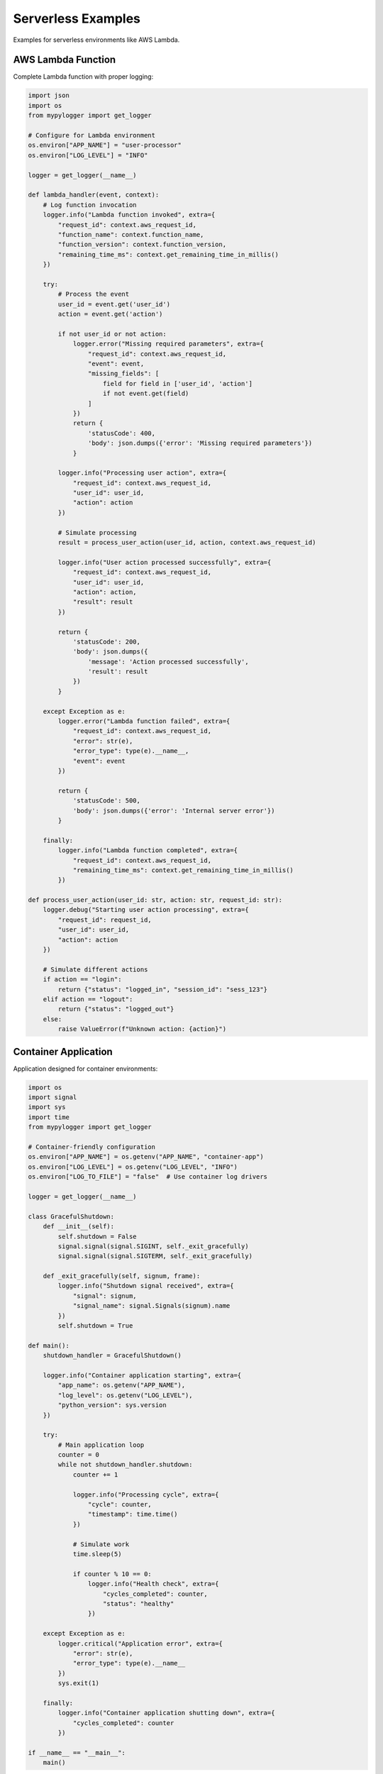 Serverless Examples
===================

Examples for serverless environments like AWS Lambda.

AWS Lambda Function
-------------------

Complete Lambda function with proper logging:

.. code-block:: python

   import json
   import os
   from mypylogger import get_logger
   
   # Configure for Lambda environment
   os.environ["APP_NAME"] = "user-processor"
   os.environ["LOG_LEVEL"] = "INFO"
   
   logger = get_logger(__name__)
   
   def lambda_handler(event, context):
       # Log function invocation
       logger.info("Lambda function invoked", extra={
           "request_id": context.aws_request_id,
           "function_name": context.function_name,
           "function_version": context.function_version,
           "remaining_time_ms": context.get_remaining_time_in_millis()
       })
       
       try:
           # Process the event
           user_id = event.get('user_id')
           action = event.get('action')
           
           if not user_id or not action:
               logger.error("Missing required parameters", extra={
                   "request_id": context.aws_request_id,
                   "event": event,
                   "missing_fields": [
                       field for field in ['user_id', 'action'] 
                       if not event.get(field)
                   ]
               })
               return {
                   'statusCode': 400,
                   'body': json.dumps({'error': 'Missing required parameters'})
               }
           
           logger.info("Processing user action", extra={
               "request_id": context.aws_request_id,
               "user_id": user_id,
               "action": action
           })
           
           # Simulate processing
           result = process_user_action(user_id, action, context.aws_request_id)
           
           logger.info("User action processed successfully", extra={
               "request_id": context.aws_request_id,
               "user_id": user_id,
               "action": action,
               "result": result
           })
           
           return {
               'statusCode': 200,
               'body': json.dumps({
                   'message': 'Action processed successfully',
                   'result': result
               })
           }
           
       except Exception as e:
           logger.error("Lambda function failed", extra={
               "request_id": context.aws_request_id,
               "error": str(e),
               "error_type": type(e).__name__,
               "event": event
           })
           
           return {
               'statusCode': 500,
               'body': json.dumps({'error': 'Internal server error'})
           }
       
       finally:
           logger.info("Lambda function completed", extra={
               "request_id": context.aws_request_id,
               "remaining_time_ms": context.get_remaining_time_in_millis()
           })
   
   def process_user_action(user_id: str, action: str, request_id: str):
       logger.debug("Starting user action processing", extra={
           "request_id": request_id,
           "user_id": user_id,
           "action": action
       })
       
       # Simulate different actions
       if action == "login":
           return {"status": "logged_in", "session_id": "sess_123"}
       elif action == "logout":
           return {"status": "logged_out"}
       else:
           raise ValueError(f"Unknown action: {action}")

Container Application
---------------------

Application designed for container environments:

.. code-block:: python

   import os
   import signal
   import sys
   import time
   from mypylogger import get_logger
   
   # Container-friendly configuration
   os.environ["APP_NAME"] = os.getenv("APP_NAME", "container-app")
   os.environ["LOG_LEVEL"] = os.getenv("LOG_LEVEL", "INFO")
   os.environ["LOG_TO_FILE"] = "false"  # Use container log drivers
   
   logger = get_logger(__name__)
   
   class GracefulShutdown:
       def __init__(self):
           self.shutdown = False
           signal.signal(signal.SIGINT, self._exit_gracefully)
           signal.signal(signal.SIGTERM, self._exit_gracefully)
       
       def _exit_gracefully(self, signum, frame):
           logger.info("Shutdown signal received", extra={
               "signal": signum,
               "signal_name": signal.Signals(signum).name
           })
           self.shutdown = True
   
   def main():
       shutdown_handler = GracefulShutdown()
       
       logger.info("Container application starting", extra={
           "app_name": os.getenv("APP_NAME"),
           "log_level": os.getenv("LOG_LEVEL"),
           "python_version": sys.version
       })
       
       try:
           # Main application loop
           counter = 0
           while not shutdown_handler.shutdown:
               counter += 1
               
               logger.info("Processing cycle", extra={
                   "cycle": counter,
                   "timestamp": time.time()
               })
               
               # Simulate work
               time.sleep(5)
               
               if counter % 10 == 0:
                   logger.info("Health check", extra={
                       "cycles_completed": counter,
                       "status": "healthy"
                   })
       
       except Exception as e:
           logger.critical("Application error", extra={
               "error": str(e),
               "error_type": type(e).__name__
           })
           sys.exit(1)
       
       finally:
           logger.info("Container application shutting down", extra={
               "cycles_completed": counter
           })
   
   if __name__ == "__main__":
       main()